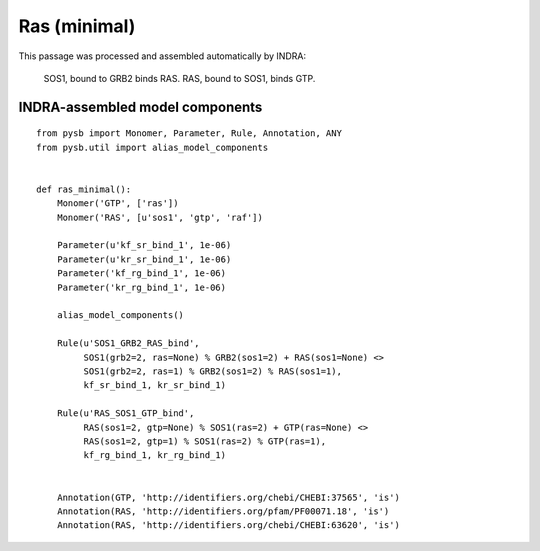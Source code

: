 .. _ras_minimal:

Ras (minimal)
=============

This passage was processed and assembled automatically by INDRA:

  SOS1, bound to GRB2 binds RAS. RAS, bound to SOS1, binds GTP.


INDRA-assembled model components
--------------------------------

::

    from pysb import Monomer, Parameter, Rule, Annotation, ANY
    from pysb.util import alias_model_components


    def ras_minimal():
        Monomer('GTP', ['ras'])
        Monomer('RAS', [u'sos1', 'gtp', 'raf'])

        Parameter(u'kf_sr_bind_1', 1e-06)
        Parameter(u'kr_sr_bind_1', 1e-06)
        Parameter('kf_rg_bind_1', 1e-06)
        Parameter('kr_rg_bind_1', 1e-06)

        alias_model_components()

        Rule(u'SOS1_GRB2_RAS_bind',
	     SOS1(grb2=2, ras=None) % GRB2(sos1=2) + RAS(sos1=None) <>
	     SOS1(grb2=2, ras=1) % GRB2(sos1=2) % RAS(sos1=1),
             kf_sr_bind_1, kr_sr_bind_1)

        Rule(u'RAS_SOS1_GTP_bind',
	     RAS(sos1=2, gtp=None) % SOS1(ras=2) + GTP(ras=None) <>
	     RAS(sos1=2, gtp=1) % SOS1(ras=2) % GTP(ras=1),
             kf_rg_bind_1, kr_rg_bind_1)


        Annotation(GTP, 'http://identifiers.org/chebi/CHEBI:37565', 'is')
        Annotation(RAS, 'http://identifiers.org/pfam/PF00071.18', 'is')
        Annotation(RAS, 'http://identifiers.org/chebi/CHEBI:63620', 'is')
